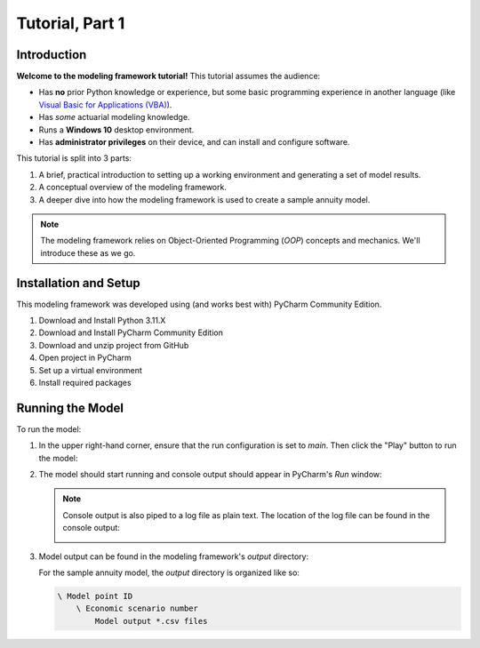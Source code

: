 .. _tutorial_pt1:

Tutorial, Part 1
================

Introduction
------------

**Welcome to the modeling framework tutorial!** This tutorial assumes the audience:

- Has **no** prior Python knowledge or experience, but some basic programming experience in another
  language (like `Visual Basic for Applications (VBA)
  <https://en.wikipedia.org/wiki/Visual_Basic_for_Applications>`_).
- Has *some* actuarial modeling knowledge.
- Runs a **Windows 10** desktop environment.
- Has **administrator privileges** on their device, and can install and configure software.

This tutorial is split into 3 parts:

#. A brief, practical introduction to setting up a working environment and generating a set of model results.
#. A conceptual overview of the modeling framework.
#. A deeper dive into how the modeling framework is used to create a sample annuity model.

.. note::
    The modeling framework relies on Object-Oriented Programming (*OOP*) concepts and mechanics.
    We'll introduce these as we go.

Installation and Setup
----------------------

This modeling framework was developed using (and works best with) PyCharm Community Edition.

#. Download and Install Python 3.11.X
#. Download and Install PyCharm Community Edition
#. Download and unzip project from GitHub
#. Open project in PyCharm

   .. _virtual_environment:

#. Set up a virtual environment

   .. _required_packages:

#. Install required packages

Running the Model
-----------------

To run the model:

#. In the upper right-hand corner, ensure that the run configuration is set to *main*.
   Then click the "Play" button to run the model:

   .. image:: images/run_model_1.png

#. The model should start running and console output should appear in PyCharm's *Run* window:

   .. image:: images/run_model_2.png

   .. note::

     .. _log_file:

     Console output is also piped to a log file as plain text. The location of the log file can
     be found in the console output:

     .. image:: images/run_model_3.png

   .. _model_output:

#. Model output can be found in the modeling framework's *output* directory:

   .. image:: images/run_model_4.png

   For the sample annuity model, the *output* directory is organized like so:

   .. code-block:: text

       \ Model point ID
           \ Economic scenario number
               Model output *.csv files
